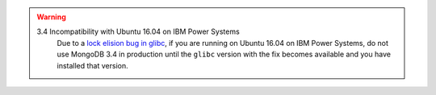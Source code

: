 .. warning:: 

   3.4 Incompatibility with Ubuntu 16.04 on IBM Power Systems
      Due to a `lock elision bug in glibc
      <https://bugs.launchpad.net/ubuntu/+source/glibc/+bug/1640518>`_,
      if you are running on Ubuntu 16.04 on IBM Power Systems, do not use
      MongoDB 3.4 in production until the ``glibc`` version with the
      fix becomes available and you have installed that version.
